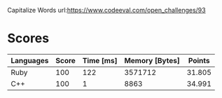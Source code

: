 Capitalize Words
url:https://www.codeeval.com/open_challenges/93
* Scores
| Languages | Score | Time [ms] | Memory [Bytes] | Points |
|-----------+-------+-----------+----------------+--------|
| Ruby      |   100 |       122 |        3571712 | 31.805 |
| C++       |   100 |         1 |           8863 | 34.991 |
